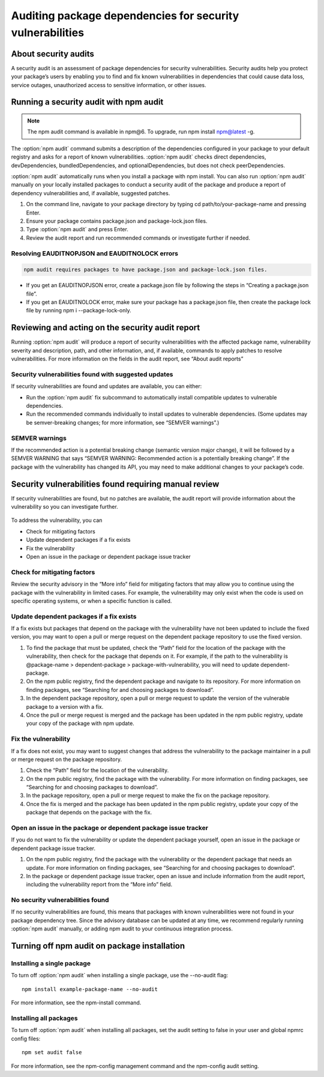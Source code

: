 Auditing package dependencies for security vulnerabilities
================================================================

About security audits
---------------------------------------------------------

A security audit is an assessment of package dependencies for security vulnerabilities.
Security audits help you protect your package’s users by enabling you to find and fix known vulnerabilities in dependencies that could cause data loss, service outages, unauthorized access to sensitive information, or other issues.

Running a security audit with npm audit
---------------------------------------------------------

.. note:: The npm audit command is available in npm@6. To upgrade, run npm install npm@latest -g.

The :option:`npm audit` command submits a description of the dependencies configured in your package to your default registry and asks for a report of known vulnerabilities.
:option:`npm audit` checks direct dependencies, devDependencies, bundledDependencies, and optionalDependencies, but does not check peerDependencies.

:option:`npm audit` automatically runs when you install a package with npm install.
You can also run :option:`npm audit` manually on your locally installed packages to conduct a security audit of the package and produce a report of dependency vulnerabilities and, if available, suggested patches.

1. On the command line, navigate to your package directory by typing cd path/to/your-package-name and pressing Enter.
2. Ensure your package contains package.json and package-lock.json files.
3. Type :option:`npm audit` and press Enter.
4. Review the audit report and run recommended commands or investigate further if needed.

Resolving EAUDITNOPJSON and EAUDITNOLOCK errors
~~~~~~~~~~~~~~~~~~~~~~~~~~~~~~~~~~~~~~~~~~~~~~~~~~~~~~~~

.. code-block::

   npm audit requires packages to have package.json and package-lock.json files.

- If you get an EAUDITNOPJSON error, create a package.json file by following the steps in “Creating a package.json file”.
- If you get an EAUDITNOLOCK error, make sure your package has a package.json file, then create the package lock file by running npm i --package-lock-only.

Reviewing and acting on the security audit report
---------------------------------------------------------

Running :option:`npm audit` will produce a report of security vulnerabilities with the affected package name, vulnerability severity and description, path, and other information, and, if available, commands to apply patches to resolve vulnerabilities.
For more information on the fields in the audit report, see “About audit reports”

Security vulnerabilities found with suggested updates
~~~~~~~~~~~~~~~~~~~~~~~~~~~~~~~~~~~~~~~~~~~~~~~~~~~~~~~~

If security vulnerabilities are found and updates are available, you can either:

- Run the :option:`npm audit` fix subcommand to automatically install compatible updates to vulnerable dependencies.
- Run the recommended commands individually to install updates to vulnerable dependencies.
  (Some updates may be semver-breaking changes; for more information, see “SEMVER warnings”.)

.. figure:: https://docs.npmjs.com/assets/images/packages-and-modules/audit-report-vulns-found-patches.png
   :alt: command line vulnerability table with suggested fix

SEMVER warnings
~~~~~~~~~~~~~~~~~~~~~~~~~~~~~~~~~~~~~~~~~~~~~~~~~~~~~~~~

If the recommended action is a potential breaking change (semantic version major change), it will be followed by a SEMVER WARNING that says “SEMVER WARNING: Recommended action is a potentially breaking change”.
If the package with the vulnerability has changed its API, you may need to make additional changes to your package’s code.

Security vulnerabilities found requiring manual review
---------------------------------------------------------

If security vulnerabilities are found, but no patches are available, the audit report will provide information about the vulnerability so you can investigate further.

.. figure:: https://docs.npmjs.com/assets/images/packages-and-modules/audit-report-vulns-found-manual-review.png
   :alt: command line audit report requiring manual review

To address the vulnerability, you can

- Check for mitigating factors
- Update dependent packages if a fix exists
- Fix the vulnerability
- Open an issue in the package or dependent package issue tracker

Check for mitigating factors
~~~~~~~~~~~~~~~~~~~~~~~~~~~~~~~~~~~~~~~~~~~~~~~~~~~~~~~~

Review the security advisory in the “More info” field for mitigating factors that may allow you to continue using the package with the vulnerability in limited cases.
For example, the vulnerability may only exist when the code is used on specific operating systems, or when a specific function is called.

Update dependent packages if a fix exists
~~~~~~~~~~~~~~~~~~~~~~~~~~~~~~~~~~~~~~~~~~~~~~~~~~~~~~~~

If a fix exists but packages that depend on the package with the vulnerability have not been updated to include the fixed version, you may want to open a pull or merge request on the dependent package repository to use the fixed version.

1. To find the package that must be updated, check the “Path” field for the location of the package with the vulnerability, then check for the package that depends on it.
   For example, if the path to the vulnerability is @package-name > dependent-package > package-with-vulnerability, you will need to update dependent-package.
2. On the npm public registry, find the dependent package and navigate to its repository.
   For more information on finding packages, see “Searching for and choosing packages to download”.
3. In the dependent package repository, open a pull or merge request to update the version of the vulnerable package to a version with a fix.
4. Once the pull or merge request is merged and the package has been updated in the npm public registry, update your copy of the package with npm update.

Fix the vulnerability
~~~~~~~~~~~~~~~~~~~~~~~~~~~~~~~~~~~~~~~~~~~~~~~~~~~~~~~~

If a fix does not exist, you may want to suggest changes that address the vulnerability to the package maintainer in a pull or merge request on the package repository.

1. Check the “Path” field for the location of the vulnerability.
2. On the npm public registry, find the package with the vulnerability.
   For more information on finding packages, see “Searching for and choosing packages to download”.
3. In the package repository, open a pull or merge request to make the fix on the package repository.
4. Once the fix is merged and the package has been updated in the npm public registry, update your copy of the package that depends on the package with the fix.

Open an issue in the package or dependent package issue tracker
~~~~~~~~~~~~~~~~~~~~~~~~~~~~~~~~~~~~~~~~~~~~~~~~~~~~~~~~~~~~~~~~~~~

If you do not want to fix the vulnerability or update the dependent package yourself, open an issue in the package or dependent package issue tracker.

1. On the npm public registry, find the package with the vulnerability or the dependent package that needs an update.
   For more information on finding packages, see “Searching for and choosing packages to download”.
2. In the package or dependent package issue tracker, open an issue and include information from the audit report, including the vulnerability report from the “More info” field.

No security vulnerabilities found
~~~~~~~~~~~~~~~~~~~~~~~~~~~~~~~~~~~~~~~~~~~~~~~~~~~~~~~~


If no security vulnerabilities are found, this means that packages with known vulnerabilities were not found in your package dependency tree.
Since the advisory database can be updated at any time, we recommend regularly running :option:`npm audit` manually, or adding npm audit to your continuous integration process.

.. figure:: https://docs.npmjs.com/assets/images/packages-and-modules/audit-report-no-vulns-found.png
   :alt: command line audit report no vulnerabilities found

Turning off npm audit on package installation
---------------------------------------------------------

Installing a single package
~~~~~~~~~~~~~~~~~~~~~~~~~~~~~~~~~~~~~~~~~~~~~~~~~~~~~~~~

To turn off :option:`npm audit` when installing a single package, use the --no-audit flag::

   npm install example-package-name --no-audit

For more information, see the npm-install command.

Installing all packages
~~~~~~~~~~~~~~~~~~~~~~~~~~~~~~~~~~~~~~~~~~~~~~~~~~~~~~~~

To turn off :option:`npm audit` when installing all packages,
set the audit setting to false in your user and global npmrc config files::

   npm set audit false

For more information, see the npm-config management command and the npm-config audit setting.
